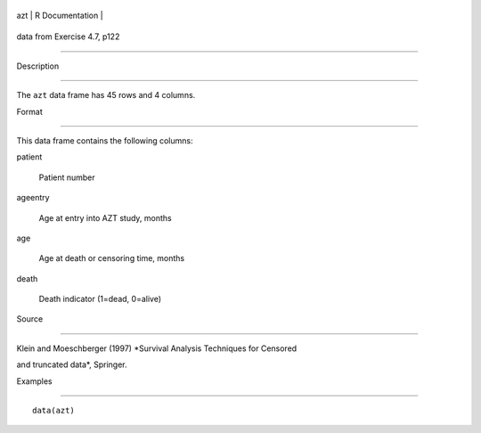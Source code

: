 +-------+-------------------+
| azt   | R Documentation   |
+-------+-------------------+

data from Exercise 4.7, p122
----------------------------

Description
~~~~~~~~~~~

The ``azt`` data frame has 45 rows and 4 columns.

Format
~~~~~~

This data frame contains the following columns:

patient
    Patient number

ageentry
    Age at entry into AZT study, months

age
    Age at death or censoring time, months

death
    Death indicator (1=dead, 0=alive)

Source
~~~~~~

Klein and Moeschberger (1997) *Survival Analysis Techniques for Censored
and truncated data*, Springer.

Examples
~~~~~~~~

::

    data(azt)
